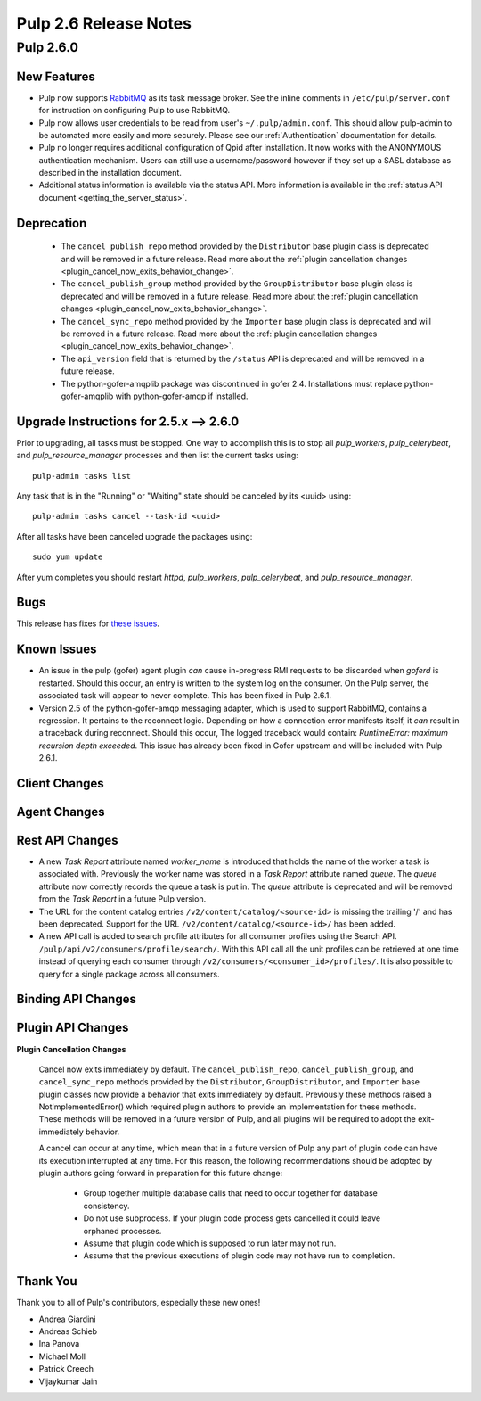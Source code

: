 =========================
Pulp 2.6 Release Notes
=========================

Pulp 2.6.0
===========

New Features
------------

- Pulp now supports `RabbitMQ`_ as its task message broker. See the inline comments in
  ``/etc/pulp/server.conf`` for instruction on configuring Pulp to use RabbitMQ.

- Pulp now allows user credentials to be read from user's ``~/.pulp/admin.conf``.
  This should allow pulp-admin to be automated more easily and more securely.
  Please see our :ref:`Authentication` documentation for details.

- Pulp no longer requires additional configuration of Qpid after installation.
  It now works with the ANONYMOUS authentication mechanism. Users can still use a
  username/password however if they set up a SASL database as described in the
  installation document.

- Additional status information is available via the status API.  More
  information is available in the :ref:`status API document <getting_the_server_status>`.

.. _RabbitMQ: https://www.rabbitmq.com/

Deprecation
-----------

 * The ``cancel_publish_repo`` method provided by the ``Distributor`` base plugin class is
   deprecated and will be removed in a future release. Read more about the
   :ref:`plugin cancellation changes <plugin_cancel_now_exits_behavior_change>`.

 * The ``cancel_publish_group`` method provided by the ``GroupDistributor`` base plugin class is
   deprecated and will be removed in a future release. Read more about the
   :ref:`plugin cancellation changes <plugin_cancel_now_exits_behavior_change>`.

 * The ``cancel_sync_repo`` method provided by the ``Importer`` base plugin class is deprecated and
   will be removed in a future release. Read more about the
   :ref:`plugin cancellation changes <plugin_cancel_now_exits_behavior_change>`.

 * The ``api_version`` field that is returned by the ``/status`` API is
   deprecated and will be removed in a future release.

 * The python-gofer-amqplib package was discontinued in gofer 2.4. Installations must replace
   python-gofer-amqplib with python-gofer-amqp if installed.


.. _2.5.x_upgrade_to_2.6.0:

Upgrade Instructions for 2.5.x --> 2.6.0
-----------------------------------------

Prior to upgrading, all tasks must be stopped. One way to accomplish this is to stop all
`pulp_workers`, `pulp_celerybeat`, and `pulp_resource_manager` processes and then list the current
tasks using:

::

    pulp-admin tasks list

Any task that is in the "Running" or "Waiting" state should be canceled by its <uuid> using:

::

    pulp-admin tasks cancel --task-id <uuid>

After all tasks have been canceled upgrade the packages using:

::

    sudo yum update

After yum completes you should restart `httpd`, `pulp_workers`, `pulp_celerybeat`, and
`pulp_resource_manager`.

Bugs
----

This release has fixes for `these issues <https://pulp.plan.io/issues?utf8=%E2%9C%93&set_filter=1&f%5B%5D=cf_4&op%5Bcf_4%5D=%3D&v%5Bcf_4%5D%5B%5D=2.6.0&f%5B%5D=tracker_id&op%5Btracker_id%5D=%3D&v%5Btracker_id%5D%5B%5D=1&f%5B%5D=&c%5B%5D=project&c%5B%5D=tracker&c%5B%5D=status&c%5B%5D=priority&c%5B%5D=cf_5&c%5B%5D=subject&c%5B%5D=author&c%5B%5D=assigned_to&c%5B%5D=cf_3&group_by=>`_.

Known Issues
------------

* An issue in the pulp (gofer) agent plugin *can* cause in-progress RMI requests to be
  discarded when `goferd` is restarted. Should this occur, an entry is written to the system log
  on the consumer. On the Pulp server, the associated task will appear to never complete.
  This has been fixed in Pulp 2.6.1.

* Version 2.5 of the python-gofer-amqp messaging adapter, which is used to support RabbitMQ,
  contains a regression. It pertains to the reconnect logic. Depending on how a connection
  error manifests itself, it *can* result in a traceback during reconnect. Should this occur,
  The logged traceback would contain: `RuntimeError: maximum recursion depth exceeded`.
  This issue has already been fixed in Gofer upstream and will be included with Pulp 2.6.1.

Client Changes
--------------

Agent Changes
-------------

Rest API Changes
----------------

* A new `Task Report` attribute named `worker_name` is introduced that holds the name of the worker
  a task is associated with. Previously the worker name was stored in a `Task Report` attribute
  named `queue`. The `queue` attribute now correctly records the queue a task is put in. The
  `queue` attribute is deprecated and will be removed from the `Task Report` in a future Pulp 
  version.

* The URL for the content catalog entries ``/v2/content/catalog/<source-id>`` is missing
  the trailing '/' and has been deprecated. Support for the URL ``/v2/content/catalog/<source-id>/``
  has been added.

* A new API call is added to search profile attributes for all consumer profiles using the
  Search API. ``/pulp/api/v2/consumers/profile/search/``. With this API call all the unit profiles
  can be retrieved at one time instead of querying each consumer through
  ``/v2/consumers/<consumer_id>/profiles/``. It is also possible to query for a single package
  across all consumers.

Binding API Changes
-------------------

Plugin API Changes
------------------

.. _plugin_cancel_now_exits_behavior_change:

**Plugin Cancellation Changes**

    Cancel now exits immediately by default. The ``cancel_publish_repo``, ``cancel_publish_group``,
    and ``cancel_sync_repo`` methods provided by the ``Distributor``, ``GroupDistributor``, and
    ``Importer`` base plugin classes now provide a behavior that exits immediately by default.
    Previously these methods raised a NotImplementedError() which required plugin authors to
    provide an implementation for these methods. These methods will be removed in a future version
    of Pulp, and all plugins will be required to adopt the exit-immediately behavior.

    A cancel can occur at any time, which mean that in a future version of Pulp any part of plugin
    code can have its execution interrupted at any time. For this reason, the following
    recommendations should be adopted by plugin authors going forward in preparation for this
    future change:

     * Group together multiple database calls that need to occur together for database consistency.

     * Do not use subprocess. If your plugin code process gets cancelled it could leave orphaned
       processes.

     * Assume that plugin code which is supposed to run later may not run.

     * Assume that the previous executions of plugin code may not have run to completion.

Thank You
---------

Thank you to all of Pulp's contributors, especially these new ones!

- Andrea Giardini
- Andreas Schieb
- Ina Panova
- Michael Moll
- Patrick Creech
- Vijaykumar Jain
